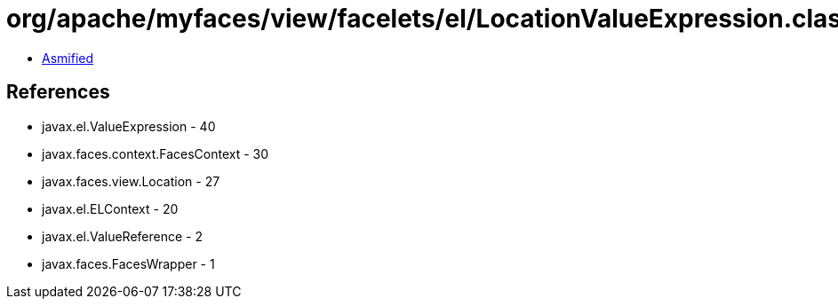 = org/apache/myfaces/view/facelets/el/LocationValueExpression.class

 - link:LocationValueExpression-asmified.java[Asmified]

== References

 - javax.el.ValueExpression - 40
 - javax.faces.context.FacesContext - 30
 - javax.faces.view.Location - 27
 - javax.el.ELContext - 20
 - javax.el.ValueReference - 2
 - javax.faces.FacesWrapper - 1

